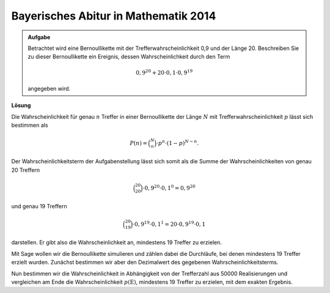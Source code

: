 Bayerisches Abitur in Mathematik 2014
-------------------------------------

.. admonition:: Aufgabe

  Betrachtet wird eine Bernoullikette mit der Trefferwahrscheinlichkeit 0,9 und
  der Länge 20. Beschreiben Sie zu dieser Bernoullikette ein Ereignis, dessen
  Wahrscheinlichkeit durch den Term 

  .. math::

    0{,}9^{20}+20\cdot0{,}1\cdot0{,}9^{19}

  angegeben wird.

**Lösung**     

Die Wahrscheinlichkeit für genau :math:`n` Treffer in einer Bernoullikette der Länge :math:`N` mit
Trefferwahrscheinlichkeit :math:`p` lässt sich bestimmen als

.. math::
  
  P(n) = \binom{N}{n}\cdot p^n\cdot (1-p)^{N-n}.
 
Der Wahrscheinlichkeitsterm der Aufgabenstellung lässt sich somit als die Summe der Wahrscheinlichkeiten
von genau 20 Treffern

.. math::
  
  \binom{20}{20}\cdot 0{,}9^{20}\cdot 0{,}1^0=0{,}9^{20}

und genau 19 Treffern 

.. math::

  \binom{20}{19}\cdot 0{,}9^{19}\cdot 0{,}1^1=20\cdot 0{,}9^{19}\cdot 0{,}1

darstellen. Er gibt also die Wahrscheinlichkeit an,
mindestens 19 Treffer zu erzielen.

Mit Sage wollen wir die Bernoullikette simulieren und zählen dabei die Durchläufe, bei denen
mindestens 19 Treffer erzielt wurden. Zunächst bestimmen wir aber den Dezimalwert des gegebenen
Wahrscheinlichkeitsterms.

.. sagecellserver::

  sage: p = 0.9
  sage: q = 0.1
  sage: p_E = p^20 + 20*q*p^19
  sage: print "Wahrscheinlichkeit p(E) =", p_E

.. end of output

Nun bestimmen wir die Wahrscheinlichkeit in Abhängigkeit von der Trefferzahl aus 50000 
Realisierungen und vergleichen am Ende die Wahrscheinlichkeit :math:`p(\mathrm{E})`, 
mindestens 19 Treffer zu erzielen, mit dem exakten Ergebnis.

.. sagecellserver::

  sage: import numpy as np
  sage: schwelle = 19
  sage: haeufigkeit_e = np.zeros(21)
  sage: wiederholungen = 50000
  sage: for _ in range(wiederholungen):
  ...       treffer = sum(np.random.random(20) < p)
  ...       haeufigkeit_e[treffer] = haeufigkeit_e[treffer]+1
  sage: wahrscheinlichkeiten = haeufigkeit_e/wiederholungen
  sage: ueberschrift = ' Treffer  Wahrscheinlichkeit'
  sage: print ueberschrift
  sage: print "-"*len(ueberschrift)
  sage: for treffer, p_von_e in enumerate(wahrscheinlichkeiten):
  ...       print "%6i       %g" % (treffer, p_von_e)
  sage: p_geq_19 = wahrscheinlichkeiten[19]+wahrscheinlichkeiten[20]
  sage: print "Näherung für die Wahrscheinlichkeit p(E) =", p_geq_19

.. end of output

